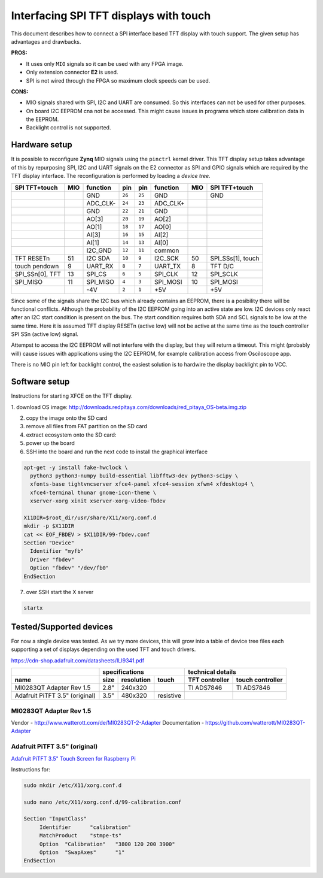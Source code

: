 #######################################
Interfacing SPI TFT displays with touch
#######################################

This document describes how to connect a SPI interface based
TFT display with touch support.
The given setup has advantages and drawbacks.

**PROS:**

* It uses only ``MIO`` signals so it can be used with any FPGA image.
* Only extension connector **E2** is used.
* SPI is not wired through the FPGA so maximum clock speeds can be used.

**CONS:**

* MIO signals shared with SPI, I2C and UART are consumed.
  So this interfaces can not be used for other purposes.
* On board I2C EEPROM cna not be accessed.
  This might cause issues in programs which store
  calibration data in the EEPROM.
* Backlight control is not supported.

**************
Hardware setup
**************

It is possible to reconfigure **Zynq** MIO signals using the ``pinctrl`` kernel driver.
This TFT display setup takes advantage of this by repurposing SPI, I2C and UART signals
on the E2 connector as SPI and GPIO signals which are required by the TFT display interface.
The reconfiguration is performed by loading a *device tree*.

+-----------------+-----+----------+--------+--------+----------+-----+-------------------+
| SPI TFT+touch   | MIO | function |    pin |  pin   | function | MIO | SPI TFT+touch     |
+=================+=====+==========+========+========+==========+=====+===================+
|                 |     | GND      | ``26`` | ``25`` | GND      |     | GND               |
+-----------------+-----+----------+--------+--------+----------+-----+-------------------+
|                 |     | ADC_CLK- | ``24`` | ``23`` | ADC_CLK+ |     |                   |
+-----------------+-----+----------+--------+--------+----------+-----+-------------------+
|                 |     | GND      | ``22`` | ``21`` | GND      |     |                   |
+-----------------+-----+----------+--------+--------+----------+-----+-------------------+
|                 |     | AO[3]    | ``20`` | ``19`` | AO[2]    |     |                   |
+-----------------+-----+----------+--------+--------+----------+-----+-------------------+
|                 |     | AO[1]    | ``18`` | ``17`` | AO[0]    |     |                   |
+-----------------+-----+----------+--------+--------+----------+-----+-------------------+
|                 |     | AI[3]    | ``16`` | ``15`` | AI[2]    |     |                   |
+-----------------+-----+----------+--------+--------+----------+-----+-------------------+
|                 |     | AI[1]    | ``14`` | ``13`` | AI[0]    |     |                   |
+-----------------+-----+----------+--------+--------+----------+-----+-------------------+
|                 |     | I2C_GND  | ``12`` | ``11`` | common   |     |                   |
+-----------------+-----+----------+--------+--------+----------+-----+-------------------+
| TFT RESETn      | 51  | I2C SDA  | ``10`` |  ``9`` | I2C_SCK  | 50  | SPI_SSs[1], touch |
+-----------------+-----+----------+--------+--------+----------+-----+-------------------+
| touch pendown   | 9   | UART_RX  |  ``8`` |  ``7`` | UART_TX  | 8   | TFT D/C           |
+-----------------+-----+----------+--------+--------+----------+-----+-------------------+
| SPI_SSn[0], TFT | 13  | SPI_CS   |  ``6`` |  ``5`` | SPI_CLK  | 12  | SPI_SCLK          |
+-----------------+-----+----------+--------+--------+----------+-----+-------------------+
| SPI_MISO        | 11  | SPI_MISO |  ``4`` |  ``3`` | SPI_MOSI | 10  | SPI_MOSI          |
+-----------------+-----+----------+--------+--------+----------+-----+-------------------+
|                 |     | -4V      |  ``2`` |  ``1`` | +5V      |     | +5V               |
+-----------------+-----+----------+--------+--------+----------+-----+-------------------+

Since some of the signals share the I2C bus which already contains an EEPROM,
there is a posibility there will be functional conflicts.
Although the probability of the I2C EEPROM going into an active state are low.
I2C devices only react after an I2C start condition is present on the bus.
The start condition requires both SDA and SCL signals to be low at the same time.
Here it is assumed TFT display RESETn (active low) will not be active
at the same time as the touch controller SPI SSn (active low) signal.

Attempst to access the I2C EEPROM will not interfere with the display,
but they will return a timeout.
This might (probably will) cause issues with applications
using the I2C EEPROM, for example calibration access from Osciloscope app.

There is no MIO pin left for backlight control,
the easiest solution is to hardwire the display backlight pin to VCC.

**************
Software setup
**************

Instructions for starting XFCE on the TFT display.

1. download OS image:
http://downloads.redpitaya.com/downloads/red_pitaya_OS-beta.img.zip

2. copy the image onto the SD card

3. remove all files from FAT partition on the SD card

4. extract ecosystem onto the SD card:

5. power up the board

6. SSH into the board and run the next code to install the graphical interface

.. code-block:: shell-session

   apt-get -y install fake-hwclock \
     python3 python3-numpy build-essential libfftw3-dev python3-scipy \
     xfonts-base tightvncserver xfce4-panel xfce4-session xfwm4 xfdesktop4 \
     xfce4-terminal thunar gnome-icon-theme \
     xserver-xorg xinit xserver-xorg-video-fbdev

   X11DIR=$root_dir/usr/share/X11/xorg.conf.d
   mkdir -p $X11DIR
   cat << EOF_FBDEV > $X11DIR/99-fbdev.conf
   Section "Device"  
     Identifier "myfb"
     Driver "fbdev"
     Option "fbdev" "/dev/fb0"
   EndSection

7. over SSH start the X server

.. code-block:: shell-session

   startx

************************
Tested/Supported devices
************************

For now a single device was tested.
As we try more devices, this will grow into a table of device tree files
each supporting a set of displays depending on the used TFT and touch drivers.

https://cdn-shop.adafruit.com/datasheets/ILI9341.pdf


+--------------------------------+-------------------------------+-----------------------------------+
|                                | specifications                | technical details                 |
+--------------------------------+------+------------+-----------+----------------+------------------+
| name                           | size | resolution | touch     | TFT controller | touch controller |
+================================+======+============+===========+================+==================+
| MI0283QT Adapter Rev 1.5       | 2.8" | 240x320    |           | TI ADS7846     | TI ADS7846       |
+--------------------------------+------+------------+-----------+----------------+------------------+
| Adafruit PiTFT 3.5" (original) | 3.5" | 480x320    | resistive |                |                  |
+--------------------------------+------+------------+-----------+----------------+------------------+

========================
MI0283QT Adapter Rev 1.5
========================

Vendor        - http://www.watterott.com/de/MI0283QT-2-Adapter
Documentation - https://github.com/watterott/MI0283QT-Adapter

==============================
Adafruit PiTFT 3.5" (original)
==============================

`Adafruit PiTFT 3.5" Touch Screen for Raspberry Pi <https://learn.adafruit.com/adafruit-pitft-3-dot-5-touch-screen-for-raspberry-pi>`_

Instructions for: 

.. code-block:: shell-session

   sudo mkdir /etc/X11/xorg.conf.d

   sudo nano /etc/X11/xorg.conf.d/99-calibration.conf

   Section "InputClass"
   	Identifier      "calibration"
   	MatchProduct    "stmpe-ts"
   	Option  "Calibration"   "3800 120 200 3900"
   	Option  "SwapAxes"      "1"
   EndSection

